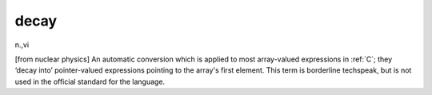 .. _decay:

============================================================
decay
============================================================

n\.,vi

[from nuclear physics] An automatic conversion which is applied to most array-valued expressions in :ref:`C`\; they ‘decay into’ pointer-valued expressions pointing to the array's first element.
This term is borderline techspeak, but is not used in the official standard for the language.

